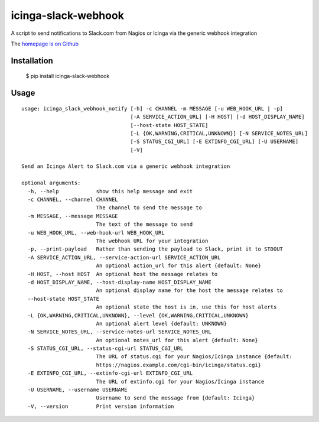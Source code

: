 icinga-slack-webhook
====================

A script to send notifications to Slack.com from Nagios or Icinga via the generic webhook integration

.. image:: https://travis-ci.org/alphagov/icinga_slack_webhook.png?branch=master
   :target: https://travis-ci.org/alphagov/icinga_slack_webhook

The `homepage is on Github <https://github.com/alphagov/icinga_slack_webhook>`_

Installation
------------

    $ pip install icinga-slack-webhook

Usage
-----

::

    usage: icinga_slack_webhook_notify [-h] -c CHANNEL -m MESSAGE [-u WEB_HOOK_URL | -p]
                                       [-A SERVICE_ACTION_URL] [-H HOST] [-d HOST_DISPLAY_NAME]
                                       [--host-state HOST_STATE]
                                       [-L {OK,WARNING,CRITICAL,UNKNOWN}] [-N SERVICE_NOTES_URL]
                                       [-S STATUS_CGI_URL] [-E EXTINFO_CGI_URL] [-U USERNAME]
                                       [-V]

    Send an Icinga Alert to Slack.com via a generic webhook integration

    optional arguments:
      -h, --help            show this help message and exit
      -c CHANNEL, --channel CHANNEL
                            The channel to send the message to
      -m MESSAGE, --message MESSAGE
                            The text of the message to send
      -u WEB_HOOK_URL, --web-hook-url WEB_HOOK_URL
                            The webhook URL for your integration
      -p, --print-payload   Rather than sending the payload to Slack, print it to STDOUT
      -A SERVICE_ACTION_URL, --service-action-url SERVICE_ACTION_URL
                            An optional action_url for this alert {default: None}
      -H HOST, --host HOST  An optional host the message relates to
      -d HOST_DISPLAY_NAME, --host-display-name HOST_DISPLAY_NAME
                            An optional display name for the host the message relates to
      --host-state HOST_STATE
                            An optional state the host is in, use this for host alerts
      -L {OK,WARNING,CRITICAL,UNKNOWN}, --level {OK,WARNING,CRITICAL,UNKNOWN}
                            An optional alert level {default: UNKNOWN}
      -N SERVICE_NOTES_URL, --service-notes-url SERVICE_NOTES_URL
                            An optional notes_url for this alert {default: None}
      -S STATUS_CGI_URL, --status-cgi-url STATUS_CGI_URL
                            The URL of status.cgi for your Nagios/Icinga instance {default:
                            https://nagios.example.com/cgi-bin/icinga/status.cgi}
      -E EXTINFO_CGI_URL, --extinfo-cgi-url EXTINFO_CGI_URL
                            The URL of extinfo.cgi for your Nagios/Icinga instance
      -U USERNAME, --username USERNAME
                            Username to send the message from {default: Icinga}
      -V, --version         Print version information
